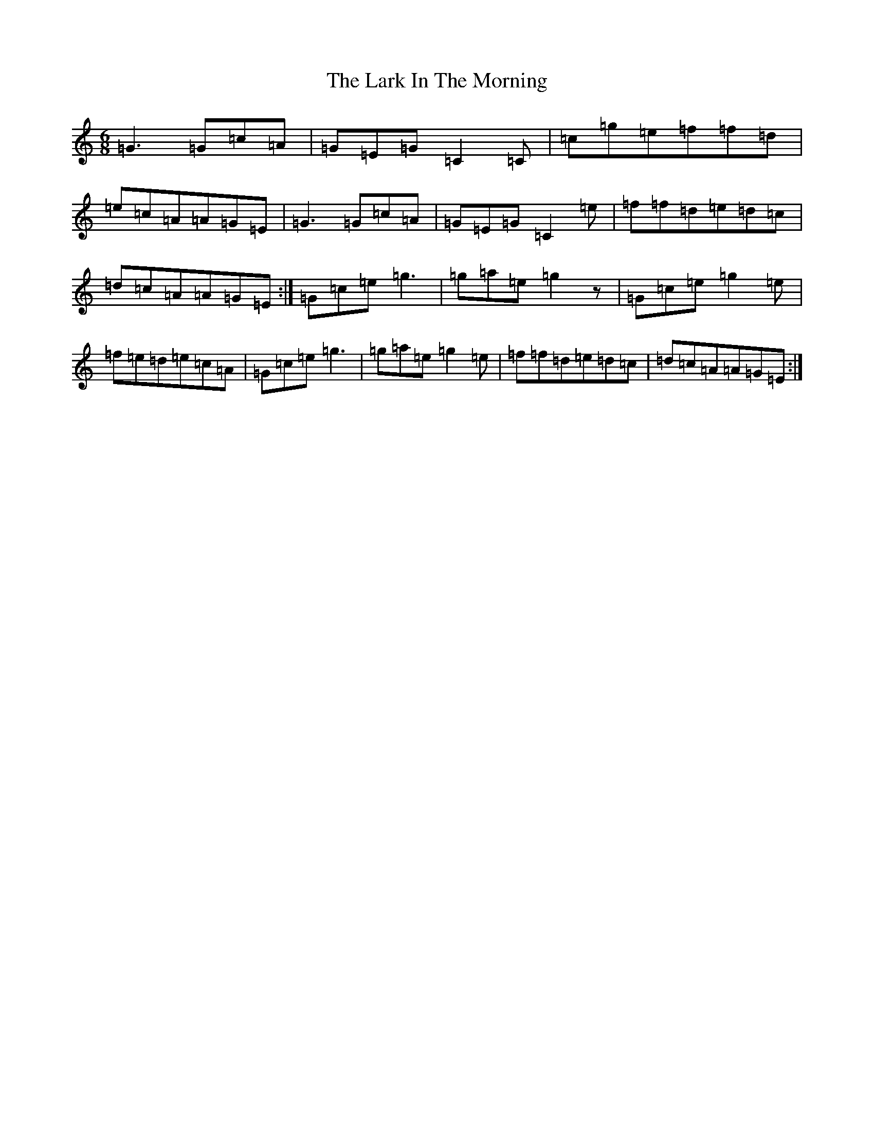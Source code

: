 X: 5348
T: Lark In The Morning, The
S: https://thesession.org/tunes/1578#setting5225
Z: D Major
R: jig
M:6/8
L:1/8
K: C Major
=G3=G=c=A|=G=E=G=C2=C|=c=g=e=f=f=d|=e=c=A=A=G=E|=G3=G=c=A|=G=E=G=C2=e|=f=f=d=e=d=c|=d=c=A=A=G=E:|=G=c=e=g3|=g=a=e=g2z|=G=c=e=g2=e|=f=e=d=e=c=A|=G=c=e=g3|=g=a=e=g2=e|=f=f=d=e=d=c|=d=c=A=A=G=E:|
